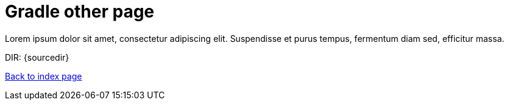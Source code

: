 = Gradle other page

Lorem ipsum dolor sit amet, consectetur adipiscing elit.
Suspendisse et purus tempus, fermentum diam sed, efficitur massa.

DIR: {sourcedir}

<<../index.adoc#, Back to index page>>